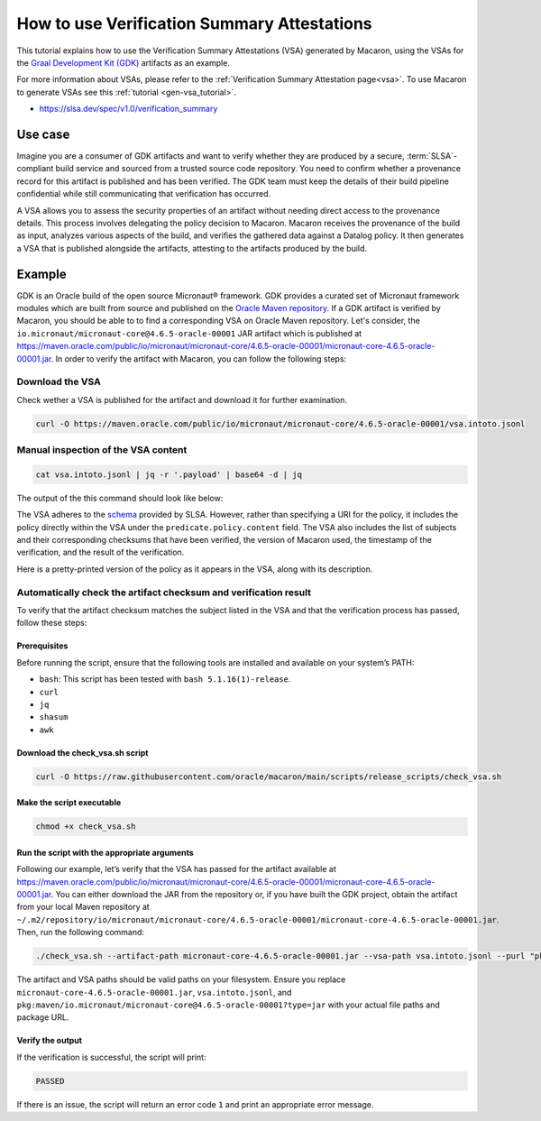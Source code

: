 .. Copyright (c) 2024 - 2024, Oracle and/or its affiliates. All rights reserved.
.. Licensed under the Universal Permissive License v 1.0 as shown at https://oss.oracle.com/licenses/upl/.

============================================
How to use Verification Summary Attestations
============================================

This tutorial explains how to use the Verification Summary Attestations (VSA) generated by Macaron, using the VSAs for the `Graal Development Kit (GDK) <https://graal.cloud/gdk/>`_ artifacts as an example.

For more information about VSAs, please refer to the :ref:`Verification Summary Attestation page<vsa>`. To use Macaron to generate VSAs see this :ref:`tutorial <gen-vsa_tutorial>`.

* https://slsa.dev/spec/v1.0/verification_summary

--------
Use case
--------

Imagine you are a consumer of GDK artifacts and want to verify whether they are produced by a secure, :term:`SLSA`-compliant build service and sourced from a trusted source code repository. You need to confirm whether a provenance record for this artifact is published and has been verified. The GDK team must keep the details of their build pipeline confidential while still communicating that verification has occurred.

A VSA allows you to assess the security properties of an artifact without needing direct access to the provenance details. This process involves delegating the policy decision to Macaron. Macaron receives the provenance of the build as input, analyzes various aspects of the build, and verifies the gathered data against a Datalog policy. It then generates a VSA that is published alongside the artifacts, attesting to the artifacts produced by the build.

-------
Example
-------

GDK is an Oracle build of the open source Micronaut® framework. GDK provides a curated set of Micronaut framework modules which are built from source and published on the `Oracle Maven repository <https://maven.oracle.com/public>`_. If a GDK artifact is verified by Macaron, you should be able to to find a corresponding VSA on Oracle Maven repository. Let's consider, the ``io.micronaut/micronaut-core@4.6.5-oracle-00001`` JAR artifact which is published at `<https://maven.oracle.com/public/io/micronaut/micronaut-core/4.6.5-oracle-00001/micronaut-core-4.6.5-oracle-00001.jar>`_. In order to verify the artifact with Macaron, you can follow the following steps:

''''''''''''''''
Download the VSA
''''''''''''''''

Check wether a VSA is published for the artifact and download it for further examination.

.. code-block:: shell

  curl -O https://maven.oracle.com/public/io/micronaut/micronaut-core/4.6.5-oracle-00001/vsa.intoto.jsonl

''''''''''''''''''''''''''''''''''''
Manual inspection of the VSA content
''''''''''''''''''''''''''''''''''''

.. code-block:: shell

    cat vsa.intoto.jsonl | jq -r '.payload' | base64 -d | jq

The output of the this command should look like below:

.. toggle::

    .. code-block:: json

      {
        "_type": "https://in-toto.io/Statement/v1",
        "subject": [
          {
            "uri": "pkg:maven/io.micronaut/micronaut-core@4.6.5-oracle-00001?type=jar",
            "digest": {
              "sha256": "685644ae52ed580030550c7e4f441f39df2741c45095f1cf93583bddc413e6f8"
            }
          },
          {
            "uri": "pkg:maven/io.micronaut/micronaut-core@4.6.5-oracle-00001?type=pom",
            "digest": {
              "sha256": "64ba60107cdf5a93bec28b73f33585b93635f1fe6ae0707e6c8b42ed2d7d5198"
            }
          },
          {
            "uri": "pkg:maven/io.micronaut/micronaut-core@4.6.5-oracle-00001?type=java-source",
            "digest": {
              "sha256": "bcfcdb0213868100ca421f341411a5d5bc98ecb5cf44186804d27a4a34906818"
            }
          },
          {
            "uri": "pkg:maven/io.micronaut/micronaut-core@4.6.5-oracle-00001?type=javadoc",
            "digest": {
              "sha256": "33f720a21faad105f2566944a2e49b198eb310a1f9cfaa7742fdae8f46677e46"
            }
          }
        ],
        "predicateType": "https://slsa.dev/verification_summary/v1",
        "predicate": {
          "verifier": {
            "id": "https://github.com/oracle/macaron",
            "version": {
              "macaron": "0.10.0"
            }
          },
          "timeVerified": "2024-09-10T06:35:56.559568+00:00",
          "resourceUri": "pkg:maven/io.micronaut/micronaut-core@4.6.5-oracle-00001",
          "policy": {
            "content": "#include \"prelude.dl\"\n\nPolicy(\"gdk_provenance_policy\", component_id, \"Policy for GDK builds\") :-\n    check_passed(component_id, \"mcn_provenance_expectation_1\").\n\napply_policy_to(\"gdk_provenance_policy\", component_id) :-\n    is_component(component_id, purl),\n    match(\"^pkg:maven/io.micronaut/micronaut-core@.*$\", purl)."
          },
          "verificationResult": "PASSED",
          "verifiedLevels": []
        }
      }


The VSA adheres to the `schema <https://slsa.dev/spec/v1.0/verification_summary>`_ provided by SLSA. However, rather than specifying a URI for the policy, it includes the policy directly within the VSA under the ``predicate.policy.content`` field. The VSA also includes the list of subjects and their corresponding checksums that have been verified, the version of Macaron used, the timestamp of the verification, and the result of the verification.

Here is a pretty-printed version of the policy as it appears in the VSA, along with its description.

.. toggle::

    .. code-block:: prolog

        #include "prelude.dl"

        Policy("gdk_provenance_policy", component_id, "Policy for GDK builds") :-
            check_passed(component_id, "mcn_provenance_expectation_1")

        apply_policy_to("gdk_provenance_policy", component_id) :-
            is_component(component_id, purl),
            match("^pkg:maven/io.micronaut/micronaut-core@.*$", purl).

    This policy makes sure the :ref:`mcn_provenance_expectation_1 <checks>` check, which verifies the content of the provenance file matches :ref:`CUE expectation <pages/using:Verifying provenance expectations in CUE language>`.

    * Policy prelude (``#include "prelude.dl"``): Copies all the pre-written rules and the generated fact import statements into the policy program. All user-written policy files must begin with ``#include "prelude.dl"``.

    * Policy Validation (``Policy``): This rule ensures that the component satisfies the ``mcn_provenance_expectation_1`` check.

    * Applying the Policy (``apply_policy_to``): To apply the ``gcn_provenance_policy``, Macaron first determines if the ``component_id`` is a valid component and if its ``PURL`` conforms to the pattern defined in the ``match`` predicate. If both conditions are met, the policy is applied.

    * The template Datalog policy file can be downloaded from `here <https://github.com/oracle/macaron/tree/main/src/macaron/resources/policies/gdk/policy.dl.template>`_

    Below you can find the template CUE file that has been used by the :ref:`mcn_provenance_expectation_1 <checks>` check at verification time to verify the provenance. It contains place holders for expected values that are populated by the GDK maintainers.

    .. code-block:: javascript

        {
            predicate: {
                attestations: [
                    {
                        attestation: {
                            jobimage: "<IMAGE-ADDRESS>",
                            projecturl: "https://<REPO_URL>",
                        },
                    },
                ]
            }
        }


    * ``jobimage: "<IMAGE-ADDRESS>"``: This condition checks that the ``jobimage`` attribute matches a specific pattern. ``<IMAGE-ADDRESS>`` is a placeholder for the actual image name used at build time.

    * ``projecturl: "https://<REPO_URL>"``: This checks that the ``projecturl`` attribute exactly matches the expected Repository URL. ``<REPO_URL>`` is a placeholder for the actual repository URL.

    * The template CUE expectation can be downloaded in `this location <https://github.com/oracle/macaron/tree/main/src/macaron/resources/policies/gdk/expectation.cue.template>`_.


'''''''''''''''''''''''''''''''''''''''''''''''''''''''''''''''''
Automatically check the artifact checksum and verification result
'''''''''''''''''''''''''''''''''''''''''''''''''''''''''''''''''

To verify that the artifact checksum matches the subject listed in the VSA and that the verification process has passed, follow these steps:

+++++++++++++
Prerequisites
+++++++++++++

Before running the script, ensure that the following tools are installed and available on your system’s PATH:

* ``bash``: This script has been tested with ``bash 5.1.16(1)-release``.
* ``curl``
* ``jq``
* ``shasum``
* ``awk``

++++++++++++++++++++++++++++++++
Download the check_vsa.sh script
++++++++++++++++++++++++++++++++

.. code-block:: shell

    curl -O https://raw.githubusercontent.com/oracle/macaron/main/scripts/release_scripts/check_vsa.sh

++++++++++++++++++++++++++
Make the script executable
++++++++++++++++++++++++++

.. code-block:: shell

    chmod +x check_vsa.sh

+++++++++++++++++++++++++++++++++++++++++++++
Run the script with the appropriate arguments
+++++++++++++++++++++++++++++++++++++++++++++

Following our example, let’s verify that the VSA has passed for the artifact available at `<https://maven.oracle.com/public/io/micronaut/micronaut-core/4.6.5-oracle-00001/micronaut-core-4.6.5-oracle-00001.jar>`_. You can either download the JAR from the repository or, if you have built the GDK project, obtain the artifact from your local Maven repository at ``~/.m2/repository/io/micronaut/micronaut-core/4.6.5-oracle-00001/micronaut-core-4.6.5-oracle-00001.jar``. Then, run the following command:

.. code-block:: shell

    ./check_vsa.sh --artifact-path micronaut-core-4.6.5-oracle-00001.jar --vsa-path vsa.intoto.jsonl --purl "pkg:maven/io.micronaut/micronaut-core@4.6.5-oracle-00001?type=jar"

The artifact and VSA paths should be valid paths on your filesystem. Ensure you replace ``micronaut-core-4.6.5-oracle-00001.jar``, ``vsa.intoto.jsonl``, and ``pkg:maven/io.micronaut/micronaut-core@4.6.5-oracle-00001?type=jar`` with your actual file paths and package URL.

+++++++++++++++++
Verify the output
+++++++++++++++++

If the verification is successful, the script will print:

.. code-block:: shell

    PASSED

If there is an issue, the script will return an error code ``1`` and print an appropriate error message.

